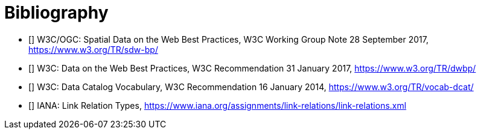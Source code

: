 [appendix]
:appendix-caption: Annex

[bibliography]
[[Bibliography]]
= Bibliography

* [[[SDWBP,SDWBP]]] W3C/OGC: Spatial Data on the Web Best Practices, W3C Working Group Note 28 September 2017, https://www.w3.org/TR/sdw-bp/
* [[[DWBP,DWBP]]] W3C: Data on the Web Best Practices, W3C Recommendation 31 January 2017, https://www.w3.org/TR/dwbp/
* [[[DCAT,DCAT]]] W3C: Data Catalog Vocabulary, W3C Recommendation 16 January 2014, https://www.w3.org/TR/vocab-dcat/
* [[[link-relations,link-relations]]] IANA: Link Relation Types, https://www.iana.org/assignments/link-relations/link-relations.xml
